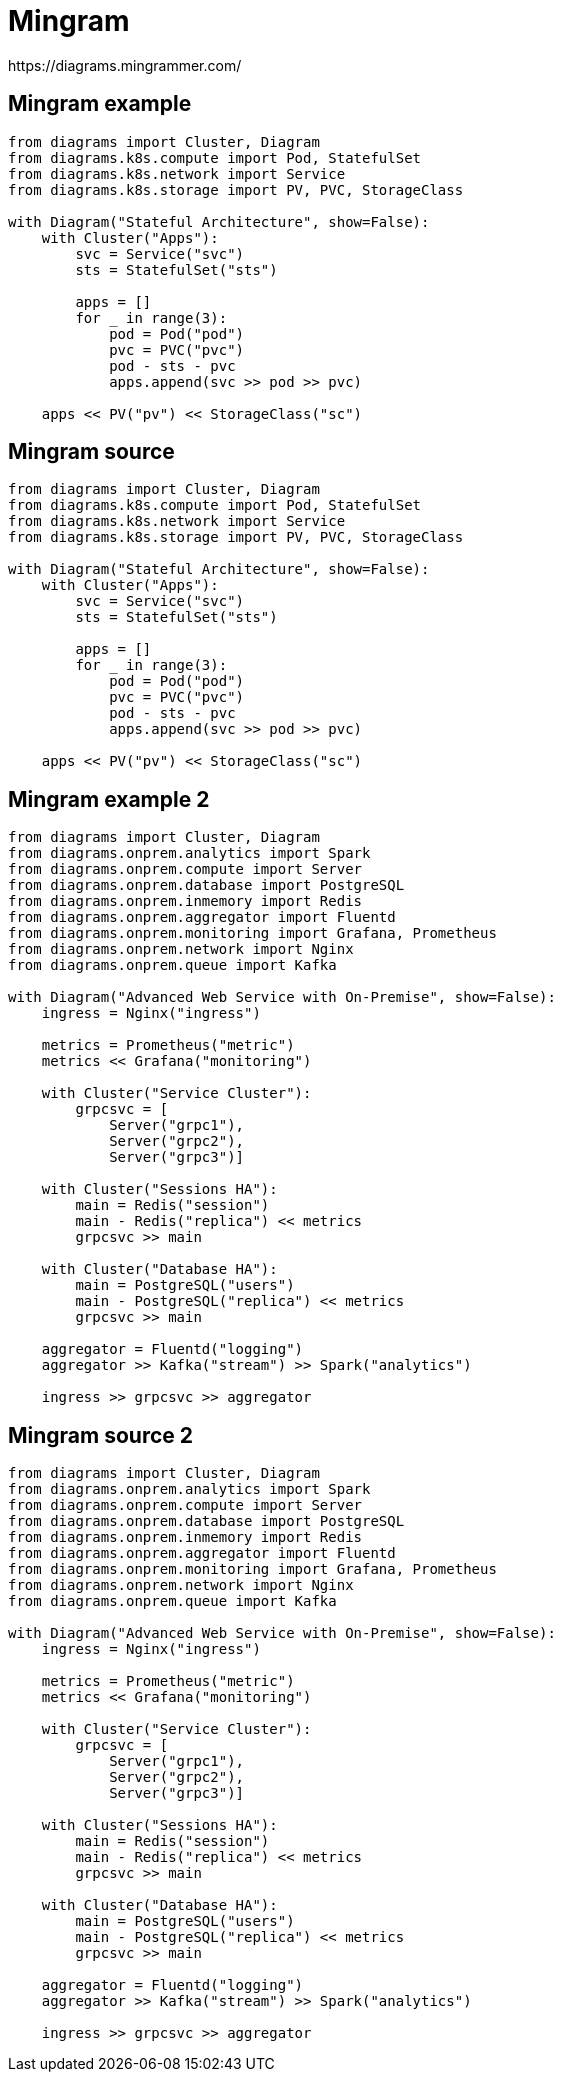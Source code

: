 = Mingram
https://diagrams.mingrammer.com/

[%notitle]
== Mingram example
[diagrams]
----
from diagrams import Cluster, Diagram
from diagrams.k8s.compute import Pod, StatefulSet
from diagrams.k8s.network import Service
from diagrams.k8s.storage import PV, PVC, StorageClass

with Diagram("Stateful Architecture", show=False):
    with Cluster("Apps"):
        svc = Service("svc")
        sts = StatefulSet("sts")

        apps = []
        for _ in range(3):
            pod = Pod("pod")
            pvc = PVC("pvc")
            pod - sts - pvc
            apps.append(svc >> pod >> pvc)

    apps << PV("pv") << StorageClass("sc")
----

[%notitle]
== Mingram source
[source]
----
from diagrams import Cluster, Diagram
from diagrams.k8s.compute import Pod, StatefulSet
from diagrams.k8s.network import Service
from diagrams.k8s.storage import PV, PVC, StorageClass

with Diagram("Stateful Architecture", show=False):
    with Cluster("Apps"):
        svc = Service("svc")
        sts = StatefulSet("sts")

        apps = []
        for _ in range(3):
            pod = Pod("pod")
            pvc = PVC("pvc")
            pod - sts - pvc
            apps.append(svc >> pod >> pvc)

    apps << PV("pv") << StorageClass("sc")
----

[%notitle]
== Mingram example 2
[diagrams]
----
from diagrams import Cluster, Diagram
from diagrams.onprem.analytics import Spark
from diagrams.onprem.compute import Server
from diagrams.onprem.database import PostgreSQL
from diagrams.onprem.inmemory import Redis
from diagrams.onprem.aggregator import Fluentd
from diagrams.onprem.monitoring import Grafana, Prometheus
from diagrams.onprem.network import Nginx
from diagrams.onprem.queue import Kafka

with Diagram("Advanced Web Service with On-Premise", show=False):
    ingress = Nginx("ingress")

    metrics = Prometheus("metric")
    metrics << Grafana("monitoring")

    with Cluster("Service Cluster"):
        grpcsvc = [
            Server("grpc1"),
            Server("grpc2"),
            Server("grpc3")]

    with Cluster("Sessions HA"):
        main = Redis("session")
        main - Redis("replica") << metrics
        grpcsvc >> main

    with Cluster("Database HA"):
        main = PostgreSQL("users")
        main - PostgreSQL("replica") << metrics
        grpcsvc >> main

    aggregator = Fluentd("logging")
    aggregator >> Kafka("stream") >> Spark("analytics")

    ingress >> grpcsvc >> aggregator
----

[%notitle]
== Mingram source 2
[source]
----
from diagrams import Cluster, Diagram
from diagrams.onprem.analytics import Spark
from diagrams.onprem.compute import Server
from diagrams.onprem.database import PostgreSQL
from diagrams.onprem.inmemory import Redis
from diagrams.onprem.aggregator import Fluentd
from diagrams.onprem.monitoring import Grafana, Prometheus
from diagrams.onprem.network import Nginx
from diagrams.onprem.queue import Kafka

with Diagram("Advanced Web Service with On-Premise", show=False):
    ingress = Nginx("ingress")

    metrics = Prometheus("metric")
    metrics << Grafana("monitoring")

    with Cluster("Service Cluster"):
        grpcsvc = [
            Server("grpc1"),
            Server("grpc2"),
            Server("grpc3")]

    with Cluster("Sessions HA"):
        main = Redis("session")
        main - Redis("replica") << metrics
        grpcsvc >> main

    with Cluster("Database HA"):
        main = PostgreSQL("users")
        main - PostgreSQL("replica") << metrics
        grpcsvc >> main

    aggregator = Fluentd("logging")
    aggregator >> Kafka("stream") >> Spark("analytics")

    ingress >> grpcsvc >> aggregator
----
